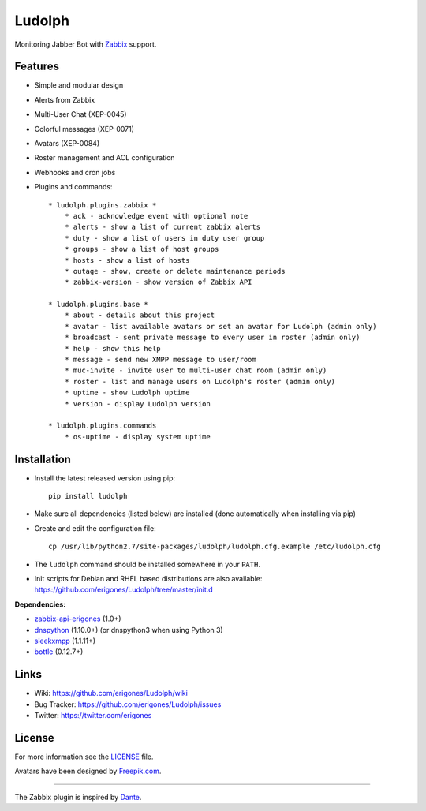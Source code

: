 Ludolph
#######

Monitoring Jabber Bot with `Zabbix <http://www.zabbix.com>`_ support.

.. image:: https://badge.fury.io/py/ludolph.png
    :target: http://badge.fury.io/py/ludolph

Features
--------

* Simple and modular design
* Alerts from Zabbix
* Multi-User Chat (XEP-0045)
* Colorful messages (XEP-0071)
* Avatars (XEP-0084)
* Roster management and ACL configuration
* Webhooks and cron jobs
* Plugins and commands::

    * ludolph.plugins.zabbix *
        * ack - acknowledge event with optional note
        * alerts - show a list of current zabbix alerts
        * duty - show a list of users in duty user group
        * groups - show a list of host groups
        * hosts - show a list of hosts
        * outage - show, create or delete maintenance periods
        * zabbix-version - show version of Zabbix API

    * ludolph.plugins.base *
        * about - details about this project
        * avatar - list available avatars or set an avatar for Ludolph (admin only)
        * broadcast - sent private message to every user in roster (admin only)
        * help - show this help
        * message - send new XMPP message to user/room
        * muc-invite - invite user to multi-user chat room (admin only)
        * roster - list and manage users on Ludolph's roster (admin only)
        * uptime - show Ludolph uptime
        * version - display Ludolph version

    * ludolph.plugins.commands
        * os-uptime - display system uptime


Installation
------------

- Install the latest released version using pip::

    pip install ludolph

- Make sure all dependencies (listed below) are installed (done automatically when installing via pip)

- Create and edit the configuration file::

    cp /usr/lib/python2.7/site-packages/ludolph/ludolph.cfg.example /etc/ludolph.cfg

- The ``ludolph`` command should be installed somewhere in your ``PATH``.

- Init scripts for Debian and RHEL based distributions are also available: https://github.com/erigones/Ludolph/tree/master/init.d


**Dependencies:**

- `zabbix-api-erigones <https://github.com/erigones/zabbix-api/>`_ (1.0+)
- `dnspython <http://www.dnspython.org/>`_ (1.10.0+) (or dnspython3 when using Python 3)
- `sleekxmpp <http://sleekxmpp.com/>`_ (1.1.11+)
- `bottle <http://bottlepy.org/>`_ (0.12.7+)


Links
-----

- Wiki: https://github.com/erigones/Ludolph/wiki
- Bug Tracker: https://github.com/erigones/Ludolph/issues
- Twitter: https://twitter.com/erigones


License
-------

For more information see the `LICENSE <https://github.com/erigones/Ludolph/blob/master/LICENSE>`_ file.

Avatars have been designed by `Freepik.com <http://www.freepik.com>`_.

####

The Zabbix plugin is inspired by `Dante <http://www.digmia.com>`_.
